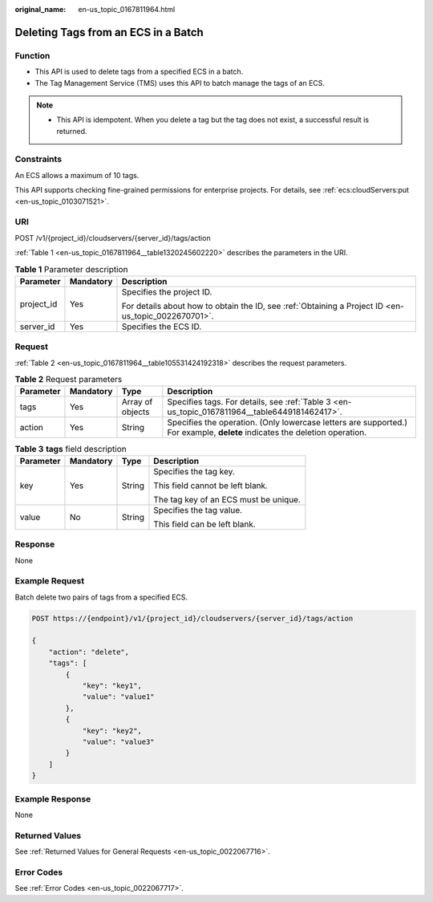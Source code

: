 :original_name: en-us_topic_0167811964.html

.. _en-us_topic_0167811964:

Deleting Tags from an ECS in a Batch
====================================

Function
--------

-  This API is used to delete tags from a specified ECS in a batch.
-  The Tag Management Service (TMS) uses this API to batch manage the tags of an ECS.

.. note::

   -  This API is idempotent. When you delete a tag but the tag does not exist, a successful result is returned.

Constraints
-----------

An ECS allows a maximum of 10 tags.

This API supports checking fine-grained permissions for enterprise projects. For details, see :ref:`ecs:cloudServers:put <en-us_topic_0103071521>`.

URI
---

POST /v1/{project_id}/cloudservers/{server_id}/tags/action

:ref:`Table 1 <en-us_topic_0167811964__table1320245602220>` describes the parameters in the URI.

.. _en-us_topic_0167811964__table1320245602220:

.. table:: **Table 1** Parameter description

   +-----------------------+-----------------------+-----------------------------------------------------------------------------------------------------+
   | Parameter             | Mandatory             | Description                                                                                         |
   +=======================+=======================+=====================================================================================================+
   | project_id            | Yes                   | Specifies the project ID.                                                                           |
   |                       |                       |                                                                                                     |
   |                       |                       | For details about how to obtain the ID, see :ref:`Obtaining a Project ID <en-us_topic_0022670701>`. |
   +-----------------------+-----------------------+-----------------------------------------------------------------------------------------------------+
   | server_id             | Yes                   | Specifies the ECS ID.                                                                               |
   +-----------------------+-----------------------+-----------------------------------------------------------------------------------------------------+

Request
-------

:ref:`Table 2 <en-us_topic_0167811964__table105531424192318>` describes the request parameters.

.. _en-us_topic_0167811964__table105531424192318:

.. table:: **Table 2** Request parameters

   +-----------+-----------+------------------+----------------------------------------------------------------------------------------------------------------------------+
   | Parameter | Mandatory | Type             | Description                                                                                                                |
   +===========+===========+==================+============================================================================================================================+
   | tags      | Yes       | Array of objects | Specifies tags. For details, see :ref:`Table 3 <en-us_topic_0167811964__table6449181462417>`.                              |
   +-----------+-----------+------------------+----------------------------------------------------------------------------------------------------------------------------+
   | action    | Yes       | String           | Specifies the operation. (Only lowercase letters are supported.) For example, **delete** indicates the deletion operation. |
   +-----------+-----------+------------------+----------------------------------------------------------------------------------------------------------------------------+

.. _en-us_topic_0167811964__table6449181462417:

.. table:: **Table 3** **tags** field description

   +-----------------+-----------------+-----------------+---------------------------------------+
   | Parameter       | Mandatory       | Type            | Description                           |
   +=================+=================+=================+=======================================+
   | key             | Yes             | String          | Specifies the tag key.                |
   |                 |                 |                 |                                       |
   |                 |                 |                 | This field cannot be left blank.      |
   |                 |                 |                 |                                       |
   |                 |                 |                 | The tag key of an ECS must be unique. |
   +-----------------+-----------------+-----------------+---------------------------------------+
   | value           | No              | String          | Specifies the tag value.              |
   |                 |                 |                 |                                       |
   |                 |                 |                 | This field can be left blank.         |
   +-----------------+-----------------+-----------------+---------------------------------------+

Response
--------

None

Example Request
---------------

Batch delete two pairs of tags from a specified ECS.

.. code-block:: text

   POST https://{endpoint}/v1/{project_id}/cloudservers/{server_id}/tags/action

   {
       "action": "delete",
       "tags": [
           {
               "key": "key1",
               "value": "value1"
           },
           {
               "key": "key2",
               "value": "value3"
           }
       ]
   }

Example Response
----------------

None

Returned Values
---------------

See :ref:`Returned Values for General Requests <en-us_topic_0022067716>`.

Error Codes
-----------

See :ref:`Error Codes <en-us_topic_0022067717>`.
